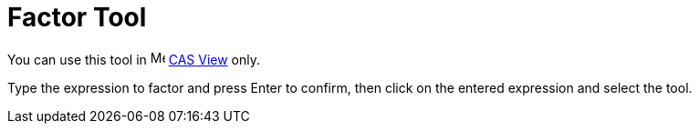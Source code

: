= Factor Tool
:page-en: tools/Factor
ifdef::env-github[:imagesdir: /en/modules/ROOT/assets/images]

You can use this tool in image:16px-Menu_view_cas.svg.png[Menu view cas.svg,width=16,height=16] xref:/CAS_View.adoc[CAS
View] only.

Type the expression to factor and press [.kcode]#Enter# to confirm, then click on the entered expression and select the
tool.
